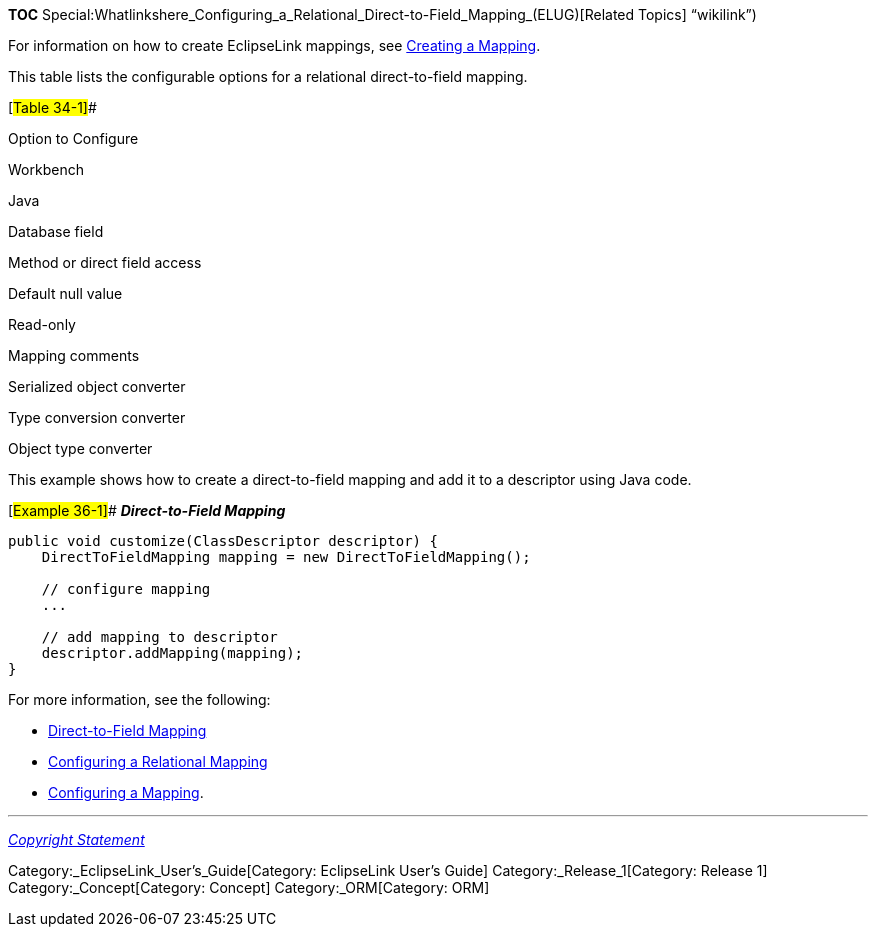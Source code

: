 *TOC*
Special:Whatlinkshere_Configuring_a_Relational_Direct-to-Field_Mapping_(ELUG)[Related
Topics] "`wikilink`")

For information on how to create EclipseLink mappings, see
link:Creating%20a%20Mapping%20(ELUG)[Creating a Mapping].

This table lists the configurable options for a relational
direct-to-field mapping.

[#Table 34-1]##

Option to Configure

Workbench

Java

Database field

Method or direct field access

Default null value

Read-only

Mapping comments

Serialized object converter

Type conversion converter

Object type converter

This example shows how to create a direct-to-field mapping and add it to
a descriptor using Java code.

[#Example 36-1]## *_Direct-to-Field Mapping_*

....
public void customize(ClassDescriptor descriptor) {
    DirectToFieldMapping mapping = new DirectToFieldMapping();

    // configure mapping
    ...

    // add mapping to descriptor
    descriptor.addMapping(mapping);
}
....

For more information, see the following:

* link:Introduction%20to%20Relational%20Mappings%20(ELUG)#Direct-to-Field_Mapping[Direct-to-Field
Mapping]
* link:Configuring%20a%20Relational%20Mapping%20(ELUG)[Configuring a
Relational Mapping]
* link:Configuring%20a%20Mapping%20(ELUG)[Configuring a Mapping].

'''''

_link:EclipseLink_User's_Guide_Copyright_Statement[Copyright Statement]_

Category:_EclipseLink_User's_Guide[Category: EclipseLink User’s Guide]
Category:_Release_1[Category: Release 1] Category:_Concept[Category:
Concept] Category:_ORM[Category: ORM]
